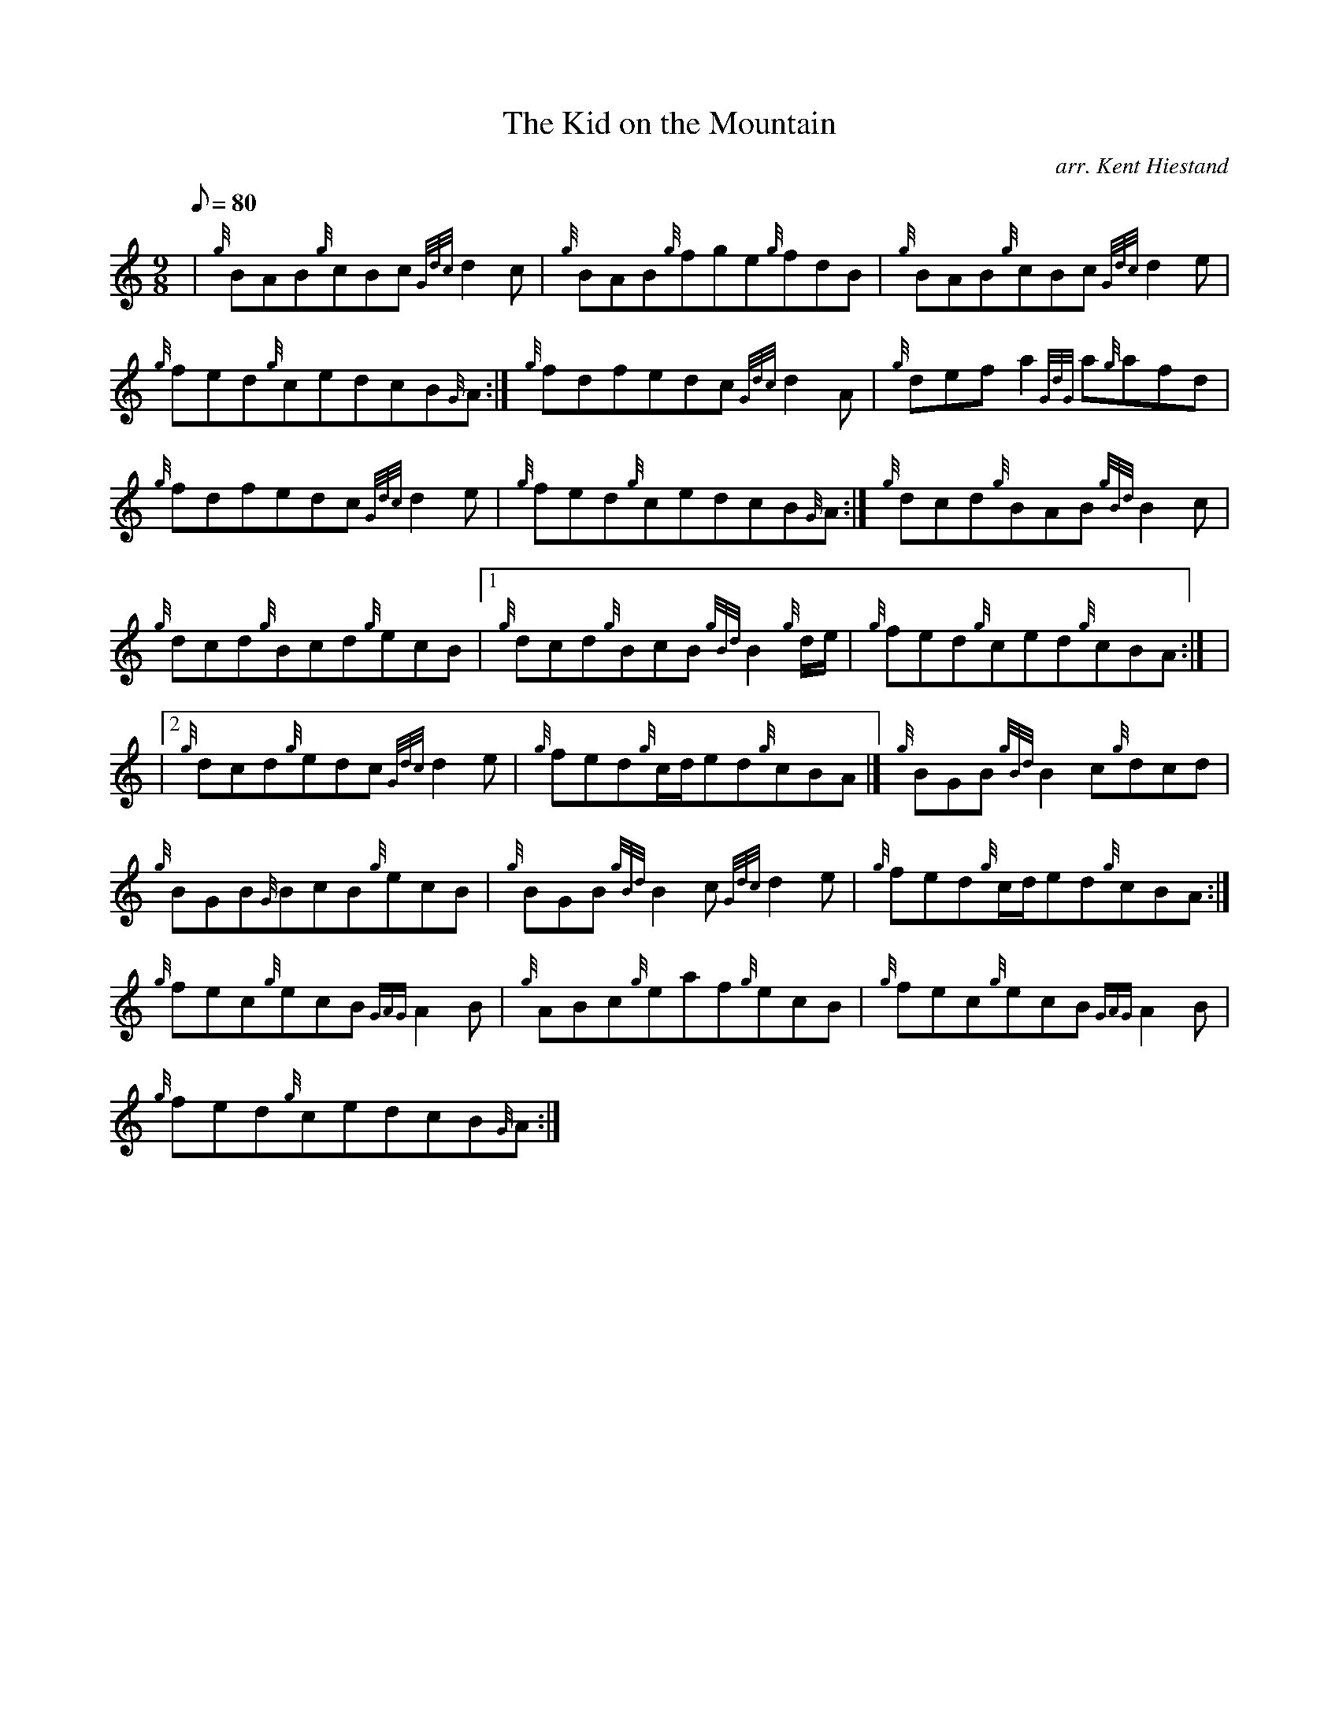 X:1
T:The Kid on the Mountain
M:9/8
L:1/8
Q:80
C:arr. Kent Hiestand
S:Jig
K:HP
| {g}BAB{g}cBc{Gdc}d2c|
{g}BAB{g}fge{g}fdB|
{g}BAB{g}cBc{Gdc}d2e|  !
{g}fed{g}cedcB{G}A:|
{g}fdfedc{Gdc}d2A|
{g}defa2{GdG}a{g}afd|  !
{g}fdfedc{Gdc}d2e|
{g}fed{g}cedcB{G}A:|
{g}dcd{g}BAB{gBd}B2c|  !
{g}dcd{g}Bcd{g}ecB|1
{g}dcd{g}BcB{gBd}B2{g}d/2e/2|
{g}fed{g}ced{g}cBA:| |  !
|2 {g}dcd{g}edc{Gdc}d2e|
{g}fed{g}c/2d/2ed{g}cBA|]
{g}BGB{gBd}B2c{g}dcd|  !
{g}BGB{G}BcB{g}ecB|
{g}BGB{gBd}B2c{Gdc}d2e|
{g}fed{g}c/2d/2ed{g}cBA:|  !
{g}fec{g}ecB{GAG}A2B|
{g}ABc{g}eaf{g}ecB|
{g}fec{g}ecB{GAG}A2B|  !
{g}fed{g}cedcB{G}A:|

